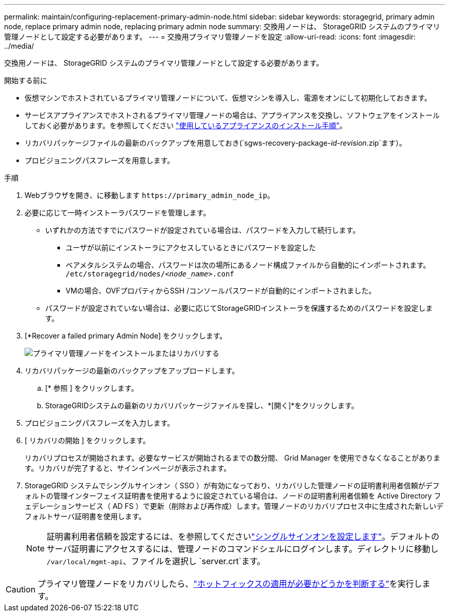 ---
permalink: maintain/configuring-replacement-primary-admin-node.html 
sidebar: sidebar 
keywords: storagegrid, primary admin node, replace primary admin node, replacing primary admin node 
summary: 交換用ノードは、 StorageGRID システムのプライマリ管理ノードとして設定する必要があります。 
---
= 交換用プライマリ管理ノードを設定
:allow-uri-read: 
:icons: font
:imagesdir: ../media/


[role="lead"]
交換用ノードは、 StorageGRID システムのプライマリ管理ノードとして設定する必要があります。

.開始する前に
* 仮想マシンでホストされているプライマリ管理ノードについて、仮想マシンを導入し、電源をオンにして初期化しておきます。
* サービスアプライアンスでホストされるプライマリ管理ノードの場合は、アプライアンスを交換し、ソフトウェアをインストールしておく必要があります。を参照してください https://docs.netapp.com/us-en/storagegrid-appliances/installconfig/index.html["使用しているアプライアンスのインストール手順"^]。
* リカバリパッケージファイルの最新のバックアップを用意しておき(`sgws-recovery-package-_id-revision_.zip`ます）。
* プロビジョニングパスフレーズを用意します。


.手順
. Webブラウザを開き、に移動します `\https://primary_admin_node_ip`。
. 必要に応じて一時インストーラパスワードを管理します。
+
** いずれかの方法ですでにパスワードが設定されている場合は、パスワードを入力して続行します。
+
*** ユーザが以前にインストーラにアクセスしているときにパスワードを設定した
*** ベアメタルシステムの場合、パスワードは次の場所にあるノード構成ファイルから自動的にインポートされます。 `/etc/storagegrid/nodes/_<node_name>_.conf`
*** VMの場合、OVFプロパティからSSH /コンソールパスワードが自動的にインポートされました。


** パスワードが設定されていない場合は、必要に応じてStorageGRIDインストーラを保護するためのパスワードを設定します。


. [*Recover a failed primary Admin Node] をクリックします。
+
image::../media/install_or_recover_primary_admin_node.png[プライマリ管理ノードをインストールまたはリカバリする]

. リカバリパッケージの最新のバックアップをアップロードします。
+
.. [* 参照 ] をクリックします。
.. StorageGRIDシステムの最新のリカバリパッケージファイルを探し、*[開く]*をクリックします。


. プロビジョニングパスフレーズを入力します。
. [ リカバリの開始 ] をクリックします。
+
リカバリプロセスが開始されます。必要なサービスが開始されるまでの数分間、 Grid Manager を使用できなくなることがあります。リカバリが完了すると、サインインページが表示されます。

. StorageGRID システムでシングルサインオン（ SSO ）が有効になっており、リカバリした管理ノードの証明書利用者信頼がデフォルトの管理インターフェイス証明書を使用するように設定されている場合は、ノードの証明書利用者信頼を Active Directory フェデレーションサービス（ AD FS ）で更新（削除および再作成）します。管理ノードのリカバリプロセス中に生成された新しいデフォルトサーバ証明書を使用します。
+

NOTE: 証明書利用者信頼を設定するには、を参照してくださいlink:../admin/configure-sso.html["シングルサインオンを設定します"]。デフォルトのサーバ証明書にアクセスするには、管理ノードのコマンドシェルにログインします。ディレクトリに移動し `/var/local/mgmt-api`、ファイルを選択し `server.crt`ます。




CAUTION: プライマリ管理ノードをリカバリしたら、link:assess-hotfix-requirement-during-primary-admin-node-recovery.html["ホットフィックスの適用が必要かどうかを判断する"]を実行します。
